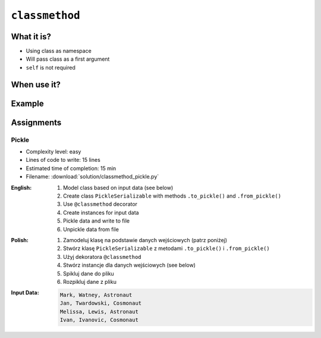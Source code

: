***************
``classmethod``
***************


What it is?
===========
* Using class as namespace
* Will pass class as a first argument
* ``self`` is not required


When use it?
============


Example
=======
.. code-block:: python
    :emphasize-lines: 8-11,22,25,31,32

    import json


    class JSONSerializable:
        def to_json(self):
            return json.dumps(self.__dict__)

        @classmethod
        def from_json(cls, data):
            data = json.loads(data)
            return cls(**data)


    class User:
        def __init__(self, first_name, last_name):
            self.first_name = first_name
            self.last_name = last_name

        def __str__(self):
            return f'{self.first_name} {self.last_name}'

    class Guest(User, JSONSerializable):
        pass

    class Admin(User, JSONSerializable):
        pass


    INPUT = '{"first_name": "Jan", "last_name": "Twardowski"}'

    guest = Guest.from_json(INPUT)
    admin = Admin.from_json(INPUT)

    type(guest)     # <class '__main__.Guest'>
    type(admin)      # <class '__main__.Admin'>


Assignments
===========

Pickle
------
* Complexity level: easy
* Lines of code to write: 15 lines
* Estimated time of completion: 15 min
* Filename: :download:`solution/classmethod_pickle.py`

:English:
    #. Model class based on input data (see below)
    #. Create class ``PickleSerializable`` with methods ``.to_pickle()`` and ``.from_pickle()``
    #. Use ``@classmethod`` decorator
    #. Create instances for input data
    #. Pickle data and write to file
    #. Unpickle data from file

:Polish:
    #. Zamodeluj klasę na podstawie danych wejściowych (patrz poniżej)
    #. Stwórz klasę ``PickleSerializable`` z metodami ``.to_pickle()`` i ``.from_pickle()``
    #. Użyj dekoratora ``@classmethod``
    #. Stwórz instancje dla danych wejściowych (see below)
    #. Spikluj dane do pliku
    #. Rozpikluj dane z pliku

:Input Data:
    .. code-block:: text

        Mark, Watney, Astronaut
        Jan, Twardowski, Cosmonaut
        Melissa, Lewis, Astronaut
        Ivan, Ivanovic, Cosmonaut
